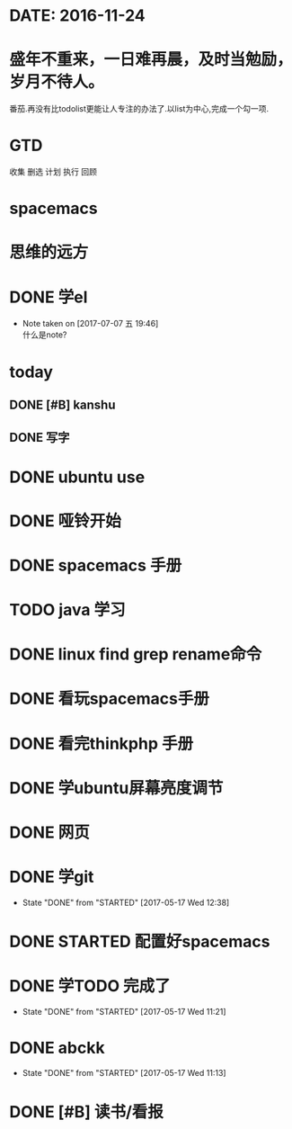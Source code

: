 * DATE: 2016-11-24
* 盛年不重来，一日难再晨，及时当勉励，岁月不待人。
番茄.再没有比todolist更能让人专注的办法了.以list为中心,完成一个勾一项.
* GTD 
收集
删选
计划
执行
回顾
* spacemacs
  SCHEDULED: <2017-07-07 五 21:00>
* 思维的远方
  SCHEDULED: <2017-07-07 五 20:00>
* DONE 学el 
  CLOSED: [2017-07-07 五 19:44] DEADLINE: <2017-07-07 五 19:30> SCHEDULED: <2017-07-07 五 18:30>
  - Note taken on [2017-07-07 五 19:46] \\
    什么是note?
* today
** DONE [#B] kanshu 
   CLOSED: [2017-07-07 五 18:35] DEADLINE: <2017-07-07 五 10:40> SCHEDULED: <2017-07-07 五 10:00>
** DONE 写字
   CLOSED: [2017-07-07 五 18:35] SCHEDULED: <2017-07-07 五 11:00>

* DONE ubuntu use 
  CLOSED: [2017-06-09 五 22:20] DEADLINE: <2017-06-09 五 22:00> SCHEDULED: <2017-06-09 五 21:00>
* DONE 哑铃开始 
  CLOSED: [2017-07-07 五 09:45] SCHEDULED: <2017-05-28 日>
* DONE spacemacs 手册
  CLOSED: [2017-07-07 五 09:45] SCHEDULED: <2017-05-28 日>
* TODO java 学习
  DEADLINE: <2017-07-20 四>
* DONE linux find grep rename命令
  CLOSED: [2017-05-19 五 08:33]
* DONE 看玩spacemacs手册
  CLOSED: [2017-05-18 四 23:49] DEADLINE: <2017-05-18 四 22:00> SCHEDULED: <2017-05-18 四 20:00>
* DONE 看完thinkphp 手册
  CLOSED: [2017-07-07 五 10:08] SCHEDULED: <2017-05-18 四 08:30> DEADLINE: <2017-05-18 四 11:00>
* DONE 学ubuntu屏幕亮度调节
  CLOSED: [2017-05-18 四 08:50] SCHEDULED: <2017-05-18 四 08:00> DEADLINE: <2017-05-18 四 08:30>
* DONE 网页 
  CLOSED: [2017-05-18 四 08:50] DEADLINE: <2017-05-17 三 20:30> SCHEDULED: <2017-05-18 四 19:30>
* DONE 学git 
  CLOSED: [2017-05-17 三 17:38] SCHEDULED: <2017-05-17 Wed 13:00> DEADLINE: <2017-05-17 Wed 13:30>
  - State "DONE"       from "STARTED"    [2017-05-17 Wed 12:38]
* DONE STARTED 配置好spacemacs
  CLOSED: [2017-05-17 三 17:39] DEADLINE: <2017-05-17 Wed 13:00> SCHEDULED: <2017-05-17 Wed 12:00>
* DONE 学TODO    完成了 
  CLOSED: [2017-05-17 Wed 11:21] DEADLINE: <2017-05-17 Wed 11:30> SCHEDULED: <2017-05-17 Wed 11:00>
  - State "DONE"       from "STARTED"    [2017-05-17 Wed 11:21]
* DONE abckk
  CLOSED: [2017-05-17 Wed 11:13]
  - State "DONE"       from "STARTED"    [2017-05-17 Wed 11:13]
* DONE [#B] 读书/看报
  SCHEDULED: <2017-05-17 三>
  :LOGBOOK:
  CLOCK: [2017-05-17 三 00:05]--[2017-05-17 三 07:06] =>  7:01
  CLOCK: [2017-05-17 三 00:00]--[2017-05-17 三 00:01] =>  0:01
  :END:
